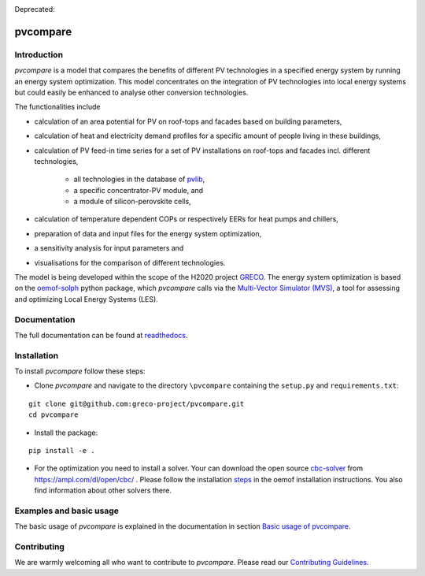 |badge_docs| |badge_CI| |badge_coverage|

Deprecated: |badge_travis| 

.. |badge_docs| image:: https://readthedocs.org/projects/pvcompare/badge/?version=latest
    :target: https://pvcompare.readthedocs.io/en/latest/?badge=latest
    :alt: Documentation Status

.. |badge_CI| image:: https://github.com/greco-project/pvcompare/actions/workflows/main.yml/badge.svg
    :target: https://github.com/greco-project/pvcompare/actions/workflows/main.yml
    :alt: Build status

.. |badge_coverage| image:: https://coveralls.io/repos/github/greco-project/pvcompare/badge.svg?branch=dev
    :target: https://coveralls.io/github/greco-project/pvcompare?branch=dev
    :alt: Test coverage

.. |badge_travis| image:: https://travis-ci.com/greco-project/pvcompare.svg?branch=dev
    :target: https://travis-ci.com/greco-project/pvcompare


pvcompare
~~~~~~~~~

Introduction
============

*pvcompare* is a model that compares the benefits of different PV technologies in a specified energy system by running
an energy system optimization. This model concentrates on the integration of PV technologies into local energy systems but could
easily be enhanced to analyse other conversion technologies.

The functionalities include

* calculation of an area potential for PV on roof-tops and facades based on building parameters,
* calculation of heat and electricity demand profiles for a specific amount of people living in these buildings,
* calculation of PV feed-in time series for a set of PV installations on roof-tops and facades incl. different technologies,

    * all technologies in the database of `pvlib <https://pvlib-python.readthedocs.io/en/stable/index.html>`_,
    * a specific concentrator-PV module, and
    * a module of silicon-perovskite cells,

* calculation of temperature dependent COPs or respectively EERs for heat pumps and chillers,
* preparation of data and input files for the energy system optimization,
* a sensitivity analysis for input parameters and
* visualisations for the comparison of different technologies.

The model is being developed within the scope of the H2020 project `GRECO <https://www.greco-project.eu/>`_.
The energy system optimization is based on the `oemof-solph <https://oemof-solph.readthedocs.io/en/latest/>`_ python package,
which *pvcompare* calls via the `Multi-Vector Simulator (MVS)  <https://github.com/rl-institut/multi-vector-simulator>`_, a
tool for assessing and optimizing Local Energy Systems (LES).

Documentation
=============

The full documentation can be found at `readthedocs <http://pvcompare.readthedocs.org>`_.

Installation
============

To install *pvcompare* follow these steps:

- Clone *pvcompare* and navigate to the directory ``\pvcompare`` containing the ``setup.py`` and ``requirements.txt``:

::

   git clone git@github.com:greco-project/pvcompare.git
   cd pvcompare

- Install the package:

::

   pip install -e .

- For the optimization you need to install a solver. Your can download the open source `cbc-solver <https://projects.coin-or.org/Cbc>`_ from https://ampl.com/dl/open/cbc/ . Please follow the installation `steps <https://oemof-solph.readthedocs.io/en/latest/readme.html#installing-a-solver>`_ in the oemof installation instructions. You also find information about other solvers there.

Examples and basic usage
========================
The basic usage of *pvcompare* is explained in the documentation in section `Basic usage of pvcompare <https://pvcompare.readthedocs.io/en/latest/basic_usage.html>`_.


Contributing
============

We are warmly welcoming all who want to contribute to *pvcompare*.
Please read our `Contributing Guidelines <https://github.com/greco-project/pvcompare/blob/dev/CONTRIBUTING.md>`_.

